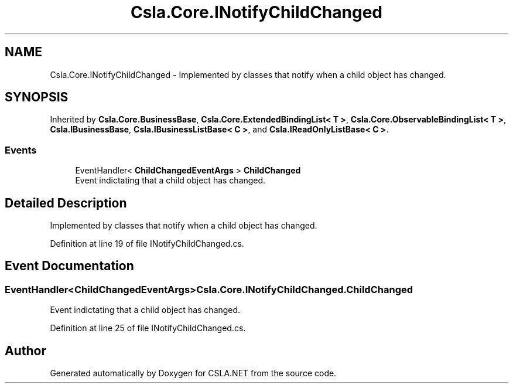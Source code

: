.TH "Csla.Core.INotifyChildChanged" 3 "Thu Jul 22 2021" "Version 5.4.2" "CSLA.NET" \" -*- nroff -*-
.ad l
.nh
.SH NAME
Csla.Core.INotifyChildChanged \- Implemented by classes that notify when a child object has changed\&.  

.SH SYNOPSIS
.br
.PP
.PP
Inherited by \fBCsla\&.Core\&.BusinessBase\fP, \fBCsla\&.Core\&.ExtendedBindingList< T >\fP, \fBCsla\&.Core\&.ObservableBindingList< T >\fP, \fBCsla\&.IBusinessBase\fP, \fBCsla\&.IBusinessListBase< C >\fP, and \fBCsla\&.IReadOnlyListBase< C >\fP\&.
.SS "Events"

.in +1c
.ti -1c
.RI "EventHandler< \fBChildChangedEventArgs\fP > \fBChildChanged\fP"
.br
.RI "Event indictating that a child object has changed\&. "
.in -1c
.SH "Detailed Description"
.PP 
Implemented by classes that notify when a child object has changed\&. 


.PP
Definition at line 19 of file INotifyChildChanged\&.cs\&.
.SH "Event Documentation"
.PP 
.SS "EventHandler<\fBChildChangedEventArgs\fP> Csla\&.Core\&.INotifyChildChanged\&.ChildChanged"

.PP
Event indictating that a child object has changed\&. 
.PP
Definition at line 25 of file INotifyChildChanged\&.cs\&.

.SH "Author"
.PP 
Generated automatically by Doxygen for CSLA\&.NET from the source code\&.
